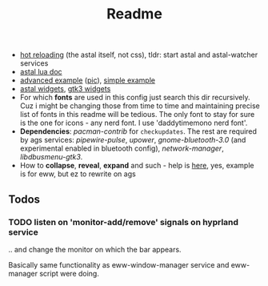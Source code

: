 #+title: Readme

- [[https://superuser.com/questions/1171751/restart-systemd-service-automatically-whenever-a-directory-changes-any-file-ins][hot reloading]] (the astal itself, not css), tldr: start astal and astal-watcher
  services
- [[https://aylur.github.io/astal/guide/lua/installation][astal lua doc]]
- [[https://github.com/tokyob0t/dotfiles/tree/astal/astal][advanced example]] ([[https://github.com/tokyob0t/dotfiles/blob/astal/img/desktop.png][pic]]), [[https://github.com/Aylur/astal/tree/main/examples/lua/simple-bar][simple example]]
- [[https://aylur.github.io/libastal/astal3/index.html#classes][astal widgets]], [[https://docs.gtk.org/gtk3/#classes][gtk3 widgets]]
- For which *fonts* are used in this config just search this dir recursively. Cuz
  i might be changing those from time to time and maintaining precise list of
  fonts in this readme will be tedious. The only font to stay for sure is the
  one for icons - any nerd font. I use 'daddytimemono nerd font'.
- *Dependencies*: /pacman-contrib/ for ~checkupdates~. The rest are required by ags
  services: /pipewire-pulse/, /upower/, /gnome-bluetooth-3.0/ (and experimental
  enabled in bluetooth config), /network-manager/, /libdbusmenu-gtk3/.
- How to *collapse*, *reveal*, *expand* and such - help is [[https://github.com/druskus20/eugh][here]], yes, example is for
  eww, but ez to rewrite on ags

** Todos
*** TODO listen on 'monitor-add/remove' signals on hyprland service
.. and change the monitor on which the bar appears.

Basically same functionality as eww-window-manager service and eww-manager
script were doing.
